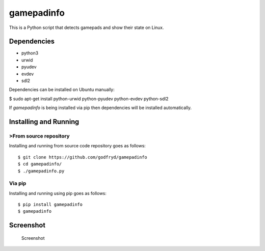gamepadinfo
===========

This is a Python script that detects gamepads and show their state on
Linux.

Dependencies
------------

-  python3
-  urwid
-  pyudev
-  evdev
-  sdl2

Dependencies can be installed on Ubuntu manually:

$ sudo apt-get install python-urwid python-pyudev python-evdev
python-sdl2

If `gamepadinfo` is being installed via pip then dependencies will be installed automatically.

Installing and Running
----------------------

>From source repository
~~~~~~~~~~~~~~~~~~~~~~

Installing and running from source code repository goes as follows::

   $ git clone https://github.com/godfryd/gamepadinfo
   $ cd gamepadinfo/
   $ ./gamepadinfo.py

Via pip
~~~~~~~

Installing and running using pip goes as follows::

   $ pip install gamepadinfo
   $ gamepadinfo

Screenshot
----------

.. figure:: /screenshot.png
   :alt: Screenshot

   Screenshot


